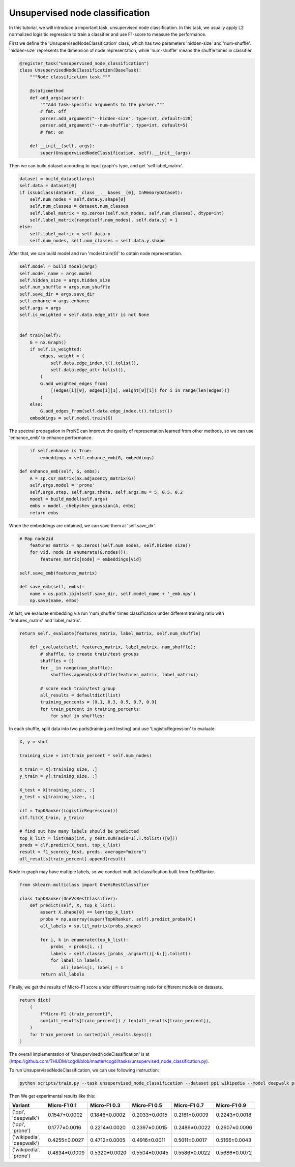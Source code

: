 Unsupervised node classification
================================

In this tutorial, we will introduce a important task, unsupervised node classification. In this task, we usually apply L2 normalized logisitic regression to train a classifier and use F1-score to measure the performance. 

First we define the 'UnsupervisedNodeClassification' class, which has two parameters 'hidden-size' and 'num-shuffle'. 'hidden-size' represents the dimension of node representation, while 'num-shuffle' means the shuffle times in classifier.

.. code-block:: python

    @register_task("unsupervised_node_classification")
    class UnsupervisedNodeClassification(BaseTask):
        """Node classification task."""

        @staticmethod
        def add_args(parser):
            """Add task-specific arguments to the parser."""
            # fmt: off
            parser.add_argument("--hidden-size", type=int, default=128)
            parser.add_argument("--num-shuffle", type=int, default=5)
            # fmt: on

        def __init__(self, args):
            super(UnsupervisedNodeClassification, self).__init__(args)


Then we can build dataset according to input graph's type, and get 'self.label_matrix'.

.. code-block:: python

        dataset = build_dataset(args)
        self.data = dataset[0]
        if issubclass(dataset.__class__.__bases__[0], InMemoryDataset):
            self.num_nodes = self.data.y.shape[0]
            self.num_classes = dataset.num_classes
            self.label_matrix = np.zeros((self.num_nodes, self.num_classes), dtype=int)
            self.label_matrix[range(self.num_nodes), self.data.y] = 1
        else:
            self.label_matrix = self.data.y
            self.num_nodes, self.num_classes = self.data.y.shape

After that, we can build model and run 'model.train(G)' to obtain node representation.

.. code-block:: python

        self.model = build_model(args)
        self.model_name = args.model
        self.hidden_size = args.hidden_size
        self.num_shuffle = args.num_shuffle
        self.save_dir = args.save_dir
        self.enhance = args.enhance
        self.args = args
        self.is_weighted = self.data.edge_attr is not None


        def train(self):
            G = nx.Graph()
            if self.is_weighted:
                edges, weight = (
                    self.data.edge_index.t().tolist(),
                    self.data.edge_attr.tolist(),
                )
                G.add_weighted_edges_from(
                    [(edges[i][0], edges[i][1], weight[0][i]) for i in range(len(edges))]
                )
            else:
                G.add_edges_from(self.data.edge_index.t().tolist())
            embeddings = self.model.train(G)


The spectral propagation in ProNE can improve the quality of representation learned from other methods, so we can use 'enhance_emb' to enhance performance.

.. code-block:: python

            if self.enhance is True:
                embeddings = self.enhance_emb(G, embeddings)

        def enhance_emb(self, G, embs):
            A = sp.csr_matrix(nx.adjacency_matrix(G))
            self.args.model = 'prone'
            self.args.step, self.args.theta, self.args.mu = 5, 0.5, 0.2
            model = build_model(self.args)
            embs = model._chebyshev_gaussian(A, embs)
            return embs

When the embeddings are obtained, we can save them at 'self.save_dir'.

.. code-block:: python

        # Map node2id
            features_matrix = np.zeros((self.num_nodes, self.hidden_size))
            for vid, node in enumerate(G.nodes()):
                features_matrix[node] = embeddings[vid]

        self.save_emb(features_matrix)

        def save_emb(self, embs):
            name = os.path.join(self.save_dir, self.model_name + '_emb.npy')
            np.save(name, embs)


At last, we evaluate embedding via run 'num_shuffle' times classification under different training ratio with 'features_matrix' and 'label_matrix'.

.. code-block:: python

    return self._evaluate(features_matrix, label_matrix, self.num_shuffle)

        def _evaluate(self, features_matrix, label_matrix, num_shuffle):
            # shuffle, to create train/test groups
            shuffles = []
            for _ in range(num_shuffle):
                shuffles.append(skshuffle(features_matrix, label_matrix))

            # score each train/test group
            all_results = defaultdict(list)
            training_percents = [0.1, 0.3, 0.5, 0.7, 0.9]
            for train_percent in training_percents:
                for shuf in shuffles:

In each shuffle, split data into two parts(training and testing) and use 'LogisticRegression' to evaluate.

.. code-block:: python

                    X, y = shuf

                    training_size = int(train_percent * self.num_nodes)

                    X_train = X[:training_size, :]
                    y_train = y[:training_size, :]

                    X_test = X[training_size:, :]
                    y_test = y[training_size:, :]

                    clf = TopKRanker(LogisticRegression())
                    clf.fit(X_train, y_train)

                    # find out how many labels should be predicted
                    top_k_list = list(map(int, y_test.sum(axis=1).T.tolist()[0]))
                    preds = clf.predict(X_test, top_k_list)
                    result = f1_score(y_test, preds, average="micro")
                    all_results[train_percent].append(result)




Node in graph may have multiple labels, so we conduct multilbel classification built from TopKRanker.

.. code-block:: python

    from sklearn.multiclass import OneVsRestClassifier

    class TopKRanker(OneVsRestClassifier):
        def predict(self, X, top_k_list):
            assert X.shape[0] == len(top_k_list)
            probs = np.asarray(super(TopKRanker, self).predict_proba(X))
            all_labels = sp.lil_matrix(probs.shape)

            for i, k in enumerate(top_k_list):
                probs_ = probs[i, :]
                labels = self.classes_[probs_.argsort()[-k:]].tolist()
                for label in labels:
                    all_labels[i, label] = 1
            return all_labels


Finally, we get the results of Micro-F1 score under different training ratio for different models on datasets.

.. code-block:: python

        return dict(
            (
                f"Micro-F1 {train_percent}",
                sum(all_results[train_percent]) / len(all_results[train_percent]),
            )
            for train_percent in sorted(all_results.keys())
        )

The overall implementation of 'UnsupervisedNodeClassification' is at (https://github.com/THUDM/cogdl/blob/master/cogdl/tasks/unsupervised_node_classification.py).

To run UnsupervisedNodeClassification, we can use following instruction:

.. code-block:: python

    python scripts/train.py --task unsupervised_node_classification --dataset ppi wikipedia --model deepwalk prone -seed 0 1


Then We get experimental results like this:

=========================  ==============  ==============  ==============  ==============  ==============
Variant                    Micro-F1 0.1    Micro-F1 0.3    Micro-F1 0.5    Micro-F1 0.7    Micro-F1 0.9
=========================  ==============  ==============  ==============  ==============  ==============
('ppi', 'deepwalk')        0.1547±0.0002   0.1846±0.0002   0.2033±0.0015   0.2161±0.0009   0.2243±0.0018
('ppi', 'prone')           0.1777±0.0016   0.2214±0.0020   0.2397±0.0015   0.2486±0.0022   0.2607±0.0096
('wikipedia', 'deepwalk')  0.4255±0.0027   0.4712±0.0005   0.4916±0.0011   0.5011±0.0017   0.5166±0.0043
('wikipedia', 'prone')     0.4834±0.0009   0.5320±0.0020   0.5504±0.0045   0.5586±0.0022   0.5686±0.0072
=========================  ==============  ==============  ==============  ==============  ==============
